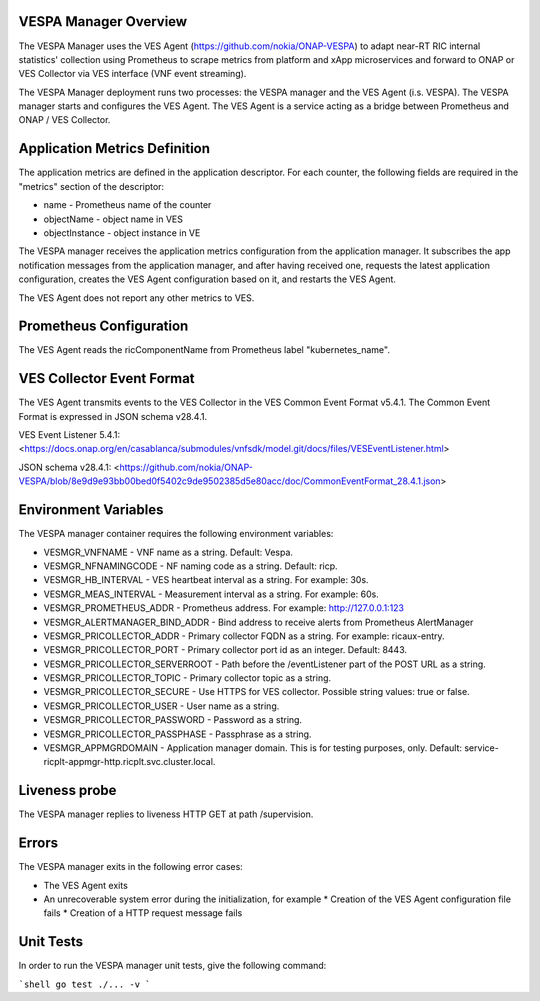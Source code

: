 ..
.. Copyright (c) 2019 AT&T Intellectual Property.
..
.. Copyright (c) 2019 Nokia.
..
..
.. Licensed under the Creative Commons Attribution 4.0 International
..
.. Public License (the "License"); you may not use this file except
..
.. in compliance with the License. You may obtain a copy of the License at
..
..
..     https://creativecommons.org/licenses/by/4.0/
..
..
.. Unless required by applicable law or agreed to in writing, documentation
..
.. distributed under the License is distributed on an "AS IS" BASIS,
..
.. WITHOUT WARRANTIES OR CONDITIONS OF ANY KIND, either express or implied.
..
.. See the License for the specific language governing permissions and
..
.. limitations under the License.
..


VESPA Manager Overview
======================

The VESPA Manager uses the VES Agent (https://github.com/nokia/ONAP-VESPA) to adapt near-RT RIC internal statistics' collection using Prometheus to scrape metrics from platform and xApp microservices and forward to ONAP or VES Collector via VES interface (VNF event streaming).

The VESPA Manager deployment runs two processes: the VESPA manager and the VES Agent (i.s. VESPA). The VESPA manager starts and configures the VES Agent. 
The VES Agent is a service acting as a bridge between Prometheus and ONAP / VES Collector.

Application Metrics Definition
==============================

The application metrics are defined in the application descriptor. For each counter, the following fields are required in the "metrics" section of the descriptor:

* name - Prometheus name of the counter
* objectName - object name in VES
* objectInstance - object instance in VE

The VESPA manager receives the application metrics configuration from the application manager. It subscribes the app notification messages from the application manager, and after having received one, requests the latest application configuration, creates the VES Agent configuration based on it,
and restarts the VES Agent.

The VES Agent does not report any other metrics to VES.

Prometheus Configuration
========================

The VES Agent reads the ricComponentName from Prometheus label
"kubernetes_name".

VES Collector Event Format
========================

The VES Agent transmits events to the VES Collector in the VES Common Event Format v5.4.1. The Common Event Format is expressed in JSON schema v28.4.1.

VES Event Listener 5.4.1:
<https://docs.onap.org/en/casablanca/submodules/vnfsdk/model.git/docs/files/VESEventListener.html>

JSON schema v28.4.1:
<https://github.com/nokia/ONAP-VESPA/blob/8e9d9e93bb00bed0f5402c9de9502385d5e80acc/doc/CommonEventFormat_28.4.1.json>

Environment Variables
========================

The VESPA manager container requires the following environment variables:

* VESMGR_VNFNAME - VNF name as a string. Default: Vespa.
* VESMGR_NFNAMINGCODE - NF naming code as a string. Default: ricp.
* VESMGR_HB_INTERVAL - VES heartbeat interval as a string. For example: 30s.
* VESMGR_MEAS_INTERVAL - Measurement interval as a string. For example: 60s.
* VESMGR_PROMETHEUS_ADDR - Prometheus address. For example: http://127.0.0.1:123
* VESMGR_ALERTMANAGER_BIND_ADDR - Bind address to receive alerts from Prometheus AlertManager

* VESMGR_PRICOLLECTOR_ADDR - Primary collector FQDN as a string. For example: ricaux-entry.
* VESMGR_PRICOLLECTOR_PORT - Primary collector port id as an integer. Default: 8443.
* VESMGR_PRICOLLECTOR_SERVERROOT - Path before the /eventListener part of the POST URL as a string.
* VESMGR_PRICOLLECTOR_TOPIC - Primary collector topic as a string.
* VESMGR_PRICOLLECTOR_SECURE - Use HTTPS for VES collector. Possible string values: true or false.
* VESMGR_PRICOLLECTOR_USER - User name as a string.
* VESMGR_PRICOLLECTOR_PASSWORD - Password as a string.
* VESMGR_PRICOLLECTOR_PASSPHASE - Passphrase as a string.

* VESMGR_APPMGRDOMAIN - Application manager domain. This is for testing purposes, only. Default: service-ricplt-appmgr-http.ricplt.svc.cluster.local.

Liveness probe
==============

The VESPA manager replies to liveness HTTP GET at path /supervision.

Errors
======

The VESPA manager exits in the following error cases:

* The VES Agent exits
* An unrecoverable system error during the initialization, for example
  * Creation of the VES Agent configuration file fails
  * Creation of a HTTP request message fails

Unit Tests
==========

In order to run the VESPA manager unit tests, give the following command:

```shell
go test ./... -v
```

